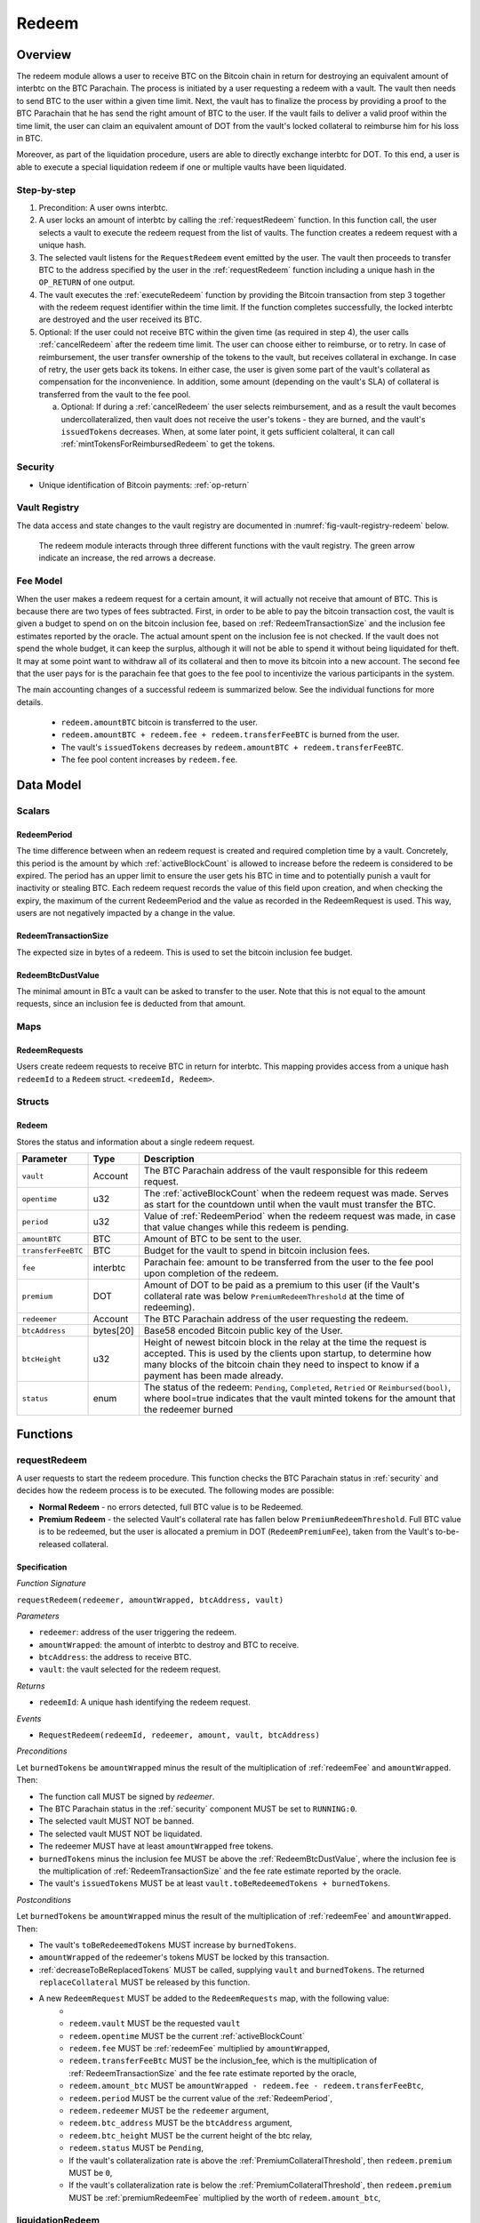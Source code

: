 .. _redeem-protocol:

Redeem
======

Overview
~~~~~~~~

The redeem module allows a user to receive BTC on the Bitcoin chain in return for destroying an equivalent amount of interbtc on the BTC Parachain. The process is initiated by a user requesting a redeem with a vault. The vault then needs to send BTC to the user within a given time limit. Next, the vault has to finalize the process by providing a proof to the BTC Parachain that he has send the right amount of BTC to the user. If the vault fails to deliver a valid proof within the time limit, the user can claim an equivalent amount of DOT from the vault's locked collateral to reimburse him for his loss in BTC.

Moreover, as part of the liquidation procedure, users are able to directly exchange interbtc for DOT. To this end, a user is able to execute a special liquidation redeem if one or multiple vaults have been liquidated.

Step-by-step
------------

1. Precondition: A user owns interbtc.
2. A user locks an amount of interbtc by calling the :ref:`requestRedeem` function. In this function call, the user selects a vault to execute the redeem request from the list of vaults. The function creates a redeem request with a unique hash.
3. The selected vault listens for the ``RequestRedeem`` event emitted by the user. The vault then proceeds to transfer BTC to the address specified by the user in the :ref:`requestRedeem` function including a unique hash in the ``OP_RETURN`` of one output.
4. The vault executes the :ref:`executeRedeem` function by providing the Bitcoin transaction from step 3 together with the redeem request identifier within the time limit. If the function completes successfully, the locked interbtc are destroyed and the user received its BTC.
5. Optional: If the user could not receive BTC within the given time (as required in step 4), the user calls :ref:`cancelRedeem` after the redeem time limit. The user can choose either to reimburse, or to retry. In case of reimbursement, the user transfer ownership of the tokens to the vault, but receives collateral in exchange. In case of retry, the user gets back its tokens. In either case, the user is given some part of the vault's collateral as compensation for the inconvenience. In addition, some amount (depending on the vault's SLA) of collateral is transferred from the vault to the fee pool.

   a. Optional: If during a :ref:`cancelRedeem` the user selects reimbursement, and as a result the vault becomes undercollateralized, then vault does not receive the user's tokens - they are burned, and the vault's ``issuedTokens`` decreases. When, at some later point, it gets sufficient colalteral, it can call :ref:`mintTokensForReimbursedRedeem` to get the tokens. 

Security
--------

- Unique identification of Bitcoin payments: :ref:`op-return`

Vault Registry
--------------

The data access and state changes to the vault registry are documented in :numref:`fig-vault-registry-redeem` below.

.. _fig-vault-registry-redeem:
.. figure:: ../figures/VaultRegistry-Redeem.png
    :alt: vault-registry-redeem

    The redeem module interacts through three different functions with the vault registry. The green arrow indicate an increase, the red arrows a decrease.

Fee Model
---------

When the user makes a redeem request for a certain amount, it will actually not receive that amount of BTC. This is because there are two types of fees subtracted. First, in order to be able to pay the bitcoin transaction cost, the vault is given a budget to spend on on the bitcoin inclusion fee, based on :ref:`RedeemTransactionSize` and the inclusion fee estimates reported by the oracle. The actual amount spent on the inclusion fee is not checked. If the vault does not spend the whole budget, it can keep the surplus, although it will not be able to spend it without being liquidated for theft. It may at some point want to withdraw all of its collateral and then to move its bitcoin into a new account. The second fee that the user pays for is the parachain fee that goes to the fee pool to incentivize the various participants in the system.

The main accounting changes of a successful redeem is summarized below. See the individual functions for more details.

  - ``redeem.amountBTC`` bitcoin is transferred to the user.
  - ``redeem.amountBTC + redeem.fee + redeem.transferFeeBTC`` is burned from the user.
  - The vault's ``issuedTokens`` decreases by ``redeem.amountBTC + redeem.transferFeeBTC``.
  - The fee pool content increases by ``redeem.fee``.



Data Model
~~~~~~~~~~

Scalars
-------


.. _RedeemPeriod:

RedeemPeriod
............

The time difference between when an redeem request is created and required completion time by a vault. Concretely, this period is the amount by which :ref:`activeBlockCount` is allowed to increase before the redeem is considered to be expired. The period has an upper limit to ensure the user gets his BTC in time and to potentially punish a vault for inactivity or stealing BTC. Each redeem request records the value of this field upon creation, and when checking the expiry, the maximum of the current RedeemPeriod and the value as recorded in the RedeemRequest is used. This way, users are not negatively impacted by a change in the value.

.. _RedeemTransactionSize:

RedeemTransactionSize
.....................

The expected size in bytes of a redeem. This is used to set the bitcoin inclusion fee budget.

.. _RedeemBtcDustValue:

RedeemBtcDustValue
..................

The minimal amount in BTc a vault can be asked to transfer to the user. Note that this is not equal to the amount requests, since an inclusion fee is deducted from that amount.

Maps
----

RedeemRequests
...............

Users create redeem requests to receive BTC in return for interbtc. This mapping provides access from a unique hash ``redeemId`` to a ``Redeem`` struct. ``<redeemId, Redeem>``.


Structs
-------

Redeem
......

Stores the status and information about a single redeem request.

.. tabularcolumns:: |l|l|L|

==================  ==========  =======================================================	
Parameter           Type        Description                                            
==================  ==========  =======================================================
``vault``           Account     The BTC Parachain address of the vault responsible for this redeem request.
``opentime``        u32         The :ref:`activeBlockCount` when the redeem request was made. Serves as start for the countdown until when the vault must transfer the BTC.
``period``          u32         Value of :ref:`RedeemPeriod` when the redeem request was made, in case that value changes while this redeem is pending. 
``amountBTC``       BTC         Amount of BTC to be sent to the user.
``transferFeeBTC``  BTC         Budget for the vault to spend in bitcoin inclusion fees.
``fee``             interbtc    Parachain fee: amount to be transferred from the user to the fee pool upon completion of the redeem.
``premium``         DOT         Amount of DOT to be paid as a premium to this user (if the Vault's collateral rate was below ``PremiumRedeemThreshold`` at the time of redeeming).
``redeemer``        Account     The BTC Parachain address of the user requesting the redeem.
``btcAddress``      bytes[20]   Base58 encoded Bitcoin public key of the User.  
``btcHeight``       u32         Height of newest bitcoin block in the relay at the time the request is accepted. This is used by the clients upon startup, to determine how many blocks of the bitcoin chain they need to inspect to know if a payment has been made already.
``status``          enum        The status of the redeem: ``Pending``, ``Completed``, ``Retried`` or ``Reimbursed(bool)``, where bool=true indicates that the vault minted tokens for the amount that the redeemer burned
==================  ==========  =======================================================

Functions
~~~~~~~~~

.. _requestRedeem:

requestRedeem
--------------

A user requests to start the redeem procedure.
This function checks the BTC Parachain status in :ref:`security` and decides how the redeem process is to be executed. 
The following modes are possible:

* **Normal Redeem** - no errors detected, full BTC value is to be Redeemed. 
* **Premium Redeem** - the selected Vault's collateral rate has fallen below ``PremiumRedeemThreshold``. Full BTC value is to be redeemed, but the user is allocated a premium in DOT (``RedeemPremiumFee``), taken from the Vault's to-be-released collateral.

Specification
.............

*Function Signature*

``requestRedeem(redeemer, amountWrapped, btcAddress, vault)``

*Parameters*

* ``redeemer``: address of the user triggering the redeem.
* ``amountWrapped``: the amount of interbtc to destroy and BTC to receive.
* ``btcAddress``: the address to receive BTC.
* ``vault``: the vault selected for the redeem request.

*Returns*

* ``redeemId``: A unique hash identifying the redeem request.

*Events*

* ``RequestRedeem(redeemId, redeemer, amount, vault, btcAddress)``

*Preconditions*

Let ``burnedTokens`` be ``amountWrapped`` minus the result of the multiplication of :ref:`redeemFee` and ``amountWrapped``. Then:

* The function call MUST be signed by *redeemer*.
* The BTC Parachain status in the :ref:`security` component MUST be set to ``RUNNING:0``.
* The selected vault MUST NOT be banned.
* The selected vault MUST NOT be liquidated.
* The redeemer MUST have at least ``amountWrapped`` free tokens.
* ``burnedTokens`` minus the inclusion fee MUST be above the :ref:`RedeemBtcDustValue`, where the inclusion fee is the multiplication of :ref:`RedeemTransactionSize` and the fee rate estimate reported by the oracle.
* The vault's ``issuedTokens`` MUST be at least ``vault.toBeRedeemedTokens + burnedTokens``.

*Postconditions*

Let ``burnedTokens`` be ``amountWrapped`` minus the result of the multiplication of :ref:`redeemFee` and ``amountWrapped``. Then:

* The vault's ``toBeRedeemedTokens`` MUST increase by ``burnedTokens``.
* ``amountWrapped`` of the redeemer's tokens MUST be locked by this transaction.
* :ref:`decreaseToBeReplacedTokens` MUST be called, supplying ``vault`` and ``burnedTokens``. The returned ``replaceCollateral`` MUST be released by this function.
* A new ``RedeemRequest`` MUST be added to the ``RedeemRequests`` map, with the following value:
   * 
   * ``redeem.vault`` MUST be the requested ``vault``
   * ``redeem.opentime`` MUST be the current :ref:`activeBlockCount`
   * ``redeem.fee`` MUST be :ref:`redeemFee` multiplied by ``amountWrapped``,
   * ``redeem.transferFeeBtc`` MUST be the inclusion_fee, which is the multiplication of :ref:`RedeemTransactionSize` and the fee rate estimate reported by the oracle,
   * ``redeem.amount_btc`` MUST be ``amountWrapped - redeem.fee - redeem.transferFeeBtc``,
   * ``redeem.period`` MUST be the current value of the :ref:`RedeemPeriod`,
   * ``redeem.redeemer`` MUST be the ``redeemer`` argument,
   * ``redeem.btc_address`` MUST be the ``btcAddress`` argument,
   * ``redeem.btc_height`` MUST be the current height of the btc relay,
   * ``redeem.status`` MUST be ``Pending``,
   * If the vault's collateralization rate is above the :ref:`PremiumCollateralThreshold`, then ``redeem.premium`` MUST be ``0``,
   * If the vault's collateralization rate is below the :ref:`PremiumCollateralThreshold`, then ``redeem.premium`` MUST be :ref:`premiumRedeemFee` multiplied by the worth of ``redeem.amount_btc``,

.. _liquidationRedeem:

liquidationRedeem
-----------------

A user executes a liquidation redeem that exchanges interbtc for DOT from the `LiquidationVault`. The 1:1 backing is being recovered, hence this function burns interbtc without releasing any BTC. 

Specification
.............

*Function Signature*

``liquidationRedeem(redeemer, amountWrapped)``

*Parameters*

* ``redeemer``: address of the user triggering the redeem.
* ``amountWrapped``: the amount of interbtc to destroy.


*Events*

* ``RequestRedeem(redeemID, redeemer, redeemAmountWrapped, feeWrapped, premium, vaultID, userBtcAddress, transferFeeBtc)``


*Preconditions*

* The BTC Parachain status in the :ref:`security` component MUST NOT be set to ``SHUTDOWN:2``.
* The function call MUST be signed.
* The redeemer MUST have at least ``amountWrapped`` free tokens.

*Postconditions*

* ``amountWrapped`` tokens MUST be burned from the user.
* :ref:`redeemTokensLiquidation` MUST be called with ``redeemer`` and ``amountWrapped`` as arguments.

.. _executeRedeem:

executeRedeem
-------------

A vault calls this function after receiving an ``RequestRedeem`` event with his public key. Before calling the function, the vault transfers the specific amount of BTC to the BTC address given in the original redeem request. The vault completes the redeem with this function.

Specification
.............

*Function Signature*

``executeRedeem(vault, redeemId, merkleProof, rawTx)``

*Parameters*

* ``vault``: the vault responsible for executing this redeem request.
* ``redeemId``: the unique hash created during the ``requestRedeem`` function.
* ``merkleProof``: Merkle tree path (concatenated LE SHA256 hashes).
* ``rawTx``: Raw Bitcoin transaction including the transaction inputs and outputs.


*Events*

* ``ExecuteRedeem(redeemer, redeemId, amount, vault)``:


*Preconditions*

* The function call MUST be signed be *someone*, i.e. not necessarily the *redeemer*.
* The BTC Parachain status in the :ref:`security` component MUST NOT be set to ``SHUTDOWN:2``.
* A *pending* ``RedeemRequest`` MUST exist with an id equal to ``redeemId``.
* The ``rawTx`` MUST decode to a valid transaction that transfers exactly the amount specified in the ``RedeemRequest`` struct. It MUST be a transaction to the correct address, and provide the expected OP_RETURN, based on the ``RedeemRequest``.
* The ``merkleProof`` MUST contain a valid proof of of ``rawTX``.
* The bitcoin payment MUST have been submitted to the relay chain, and MUST have sufficient confirmations.

*Postconditions*

* ``redeemRequest.amountBtc - redeemRequest.transferFeeBtc`` of the tokens in the redeemer's account MUST be burned.
* ``redeemRequest.fee`` MUST be unlocked and transferred from the redeemer's account to the fee pool.
* :ref:`redeemTokens` MUST be called, supplying ``redeemRequest.vault``, ``redeemRequest.amountBtc - redeemRequest.transferFeeBtc``, ``redeemRequest.premium`` and ``redeemRequest.redeemer`` as arguments.
* ``redeemRequest.status`` MUST be set to ``Completed``.


.. _cancelRedeem:

cancelRedeem
------------

If a redeem request is not completed on time, the redeem request can be cancelled.
The user that initially requested the redeem process calls this function to obtain the Vault's collateral as compensation for not refunding the BTC back to his address.

The failed vault is banned from further issue, redeem and replace requests for a pre-defined time period (:ref:`punishmentDelay` as defined in :ref:`vault-registry`).

The user is able to choose between reimbursement and retrying. If the user chooses the retry, it gets back the tokens, and a punishment fee is transferred from the vault to the user. If the user chooses reimbursement, then he receives the equivalent worth of the tokens in collateral, plus a punishment fee. In this case, the tokens are transferred from the user to the vault. In either case, the vault may also be slashed an additional punishment that goes to the fee pool.

With the SLA model additions, the punishment fee paid to the user stays constant (i.e., the user always receives the punishment fee of e.g. 10%). However, vaults may be slashed more than the punishment fee, as determined by the SLA. The surplus slashed collateral is routed into the Parachain Fee pool and handled like regular fee income. For example, if the vault is punished with 20%, 10% punishment fee is paid to the user and 10% is paid to the fee pool.


Specification
.............

*Function Signature*

``cancelRedeem(redeemId, reimburse)``

*Parameters*

* ``redeemId``: the unique hash of the redeem request.
* ``reimburse``: boolean flag, specifying if the user wishes to be reimbursed in DOT and slash the vault, or wishes to keep the interbtc (and retry to redeem with another Vault).


*Events*

``CancelRedeem(redeemId, redeemer, amountBtc, fee, vault)``: Emits an event with the ``redeemId`` that is cancelled.

*Preconditions*

* The BTC Parachain status in the :ref:`security` component MUST be set to ``RUNNING:0``.
* A *pending* ``RedeemRequest`` MUST exist with an id equal to ``redeemId``.
* The function call MUST be signed by ``redeemRequest.redeemer``, i.e. this function can only be called by the account who made the redeem request.
* The request MUST be expired.

*Postconditions*

Let ``amountIncludingParachainFee`` be equal to the worth in collateral of ``redeem.amount_btc + redeem.transfer_fee_btc``. Then:

* If the vault is liquidated, the redeemer MUST be transferred part of the vault's collateral: an amount of  ``vault.backingCollateral * ((amountIncludingParachainFee) / vault.to_be_redeemed_tokens)``.
* If the vault is *not* liquidated, the fellowing collateral changes are made:
   * If ``reimburse`` is true, the user SHOULD be reimbursed the worth of ``amountIncludingParachainFee`` in collateral. The transfer MUST be saturating, i.e. if the amount is not available, it should transfer whatever amount *is* available.
   * A punishment fee MUST be tranferred from the vault's backing collateral to the reedeemer: an amount ranging from :ref:`LiquidationThreshold` to :ref:`PremiumCollateralThreshold` times the worth of ``amountIncludingParachainFee``, depending on the vault's SLA. The transfer MUST be saturating, i.e. if the amount is not available, it should transfer whatever amount *is* available.
* If ``reimburse`` is true: 
   * ``redeem.fee`` MUST be transferred from the vault to the fee pool.
   * If after the loss of collateral the vault is below the :ref:`SecureCollateralThreshold`:
      *  ``amountIncludingParachainFee`` of the user's tokens are *burned*. 
      * :ref:`decreaseTokens` MUST be called, supplying the vault, the user, and ``amountIncludingParachainFee`` as arguments. 
      *  The ``redeem.status`` is set to ``Reimbursed(false)``, where the ``false`` indicates that the vault has not yet received the tokens.
   * If after the loss of collateral the vault remains above the :ref:`SecureCollateralThreshold`:
      * ``amountIncludingParachainFee`` of the user's tokens MUST be unlocked and transferred to the vault. 
      * :ref:`decreaseToBeRedeemedTokens` MUST be called, supplying the vault and ``amountIncludingParachainFee`` as arguments. 
      * The ``redeem.status`` is set to ``Reimbursed(true)``, where the ``true`` indicates that the vault has received the tokens.
* If ``reimburse`` is false:
   * All the user's tokens that were locked in :ref:`requestRedeem` MUST be unlocked, i.e. an amount of ``redeem.amount_btc + redeem.fee + redeem.transfer_fee_btc``.
   * The vault's ``toBeRedeemedTokens`` MUST decrease by ``amountIncludingParachainFee``.
* The vault MUST be banned.



.. _mintTokensForReimbursedRedeem:

mintTokensForReimbursedRedeem
-----------------------------

If a redeemrequest has the status ``Reimbursed(false)``, the vault was unable to back the to be received tokens at the time of the ``cancelRedeem``. After gaining sufficient collateral, the vault can call this function to finally get its tokens. 

Specification
.............

*Function Signature*

``mintTokensForReimbursedRedeem(vault, redeemId)``

*Parameters*

* ``redeemId``: the unique hash of the redeem request.
* ``reimburse``: boolean flag, specifying if the user wishes to be reimbursed in DOT and slash the vault, or wishes to keep the interbtc (and retry to redeem with another Vault).

*Events*

``MintTokensForReimbursedRedeem(vaultId, redeemId, amountMinted)``

*Preconditions*

* The BTC Parachain status in the :ref:`security` component MUST be set to ``RUNNING:0``.
* A ``RedeemRequest`` MUST exist with an id equal to ``redeemId``.
* ``redeem.status`` MUST be ``Reimbursed(false)``.
* The vault MUST have sufficient collateral to remain above the :ref:`SecureCollateralThreshold` after issuing ``redeem.amount_btc + redeem.transfer_fee_btc`` tokens.
* The vault MUST NOT be banned.


*Postconditions*

* The function call MUST be signed by ``redeem.vault``, i.e. this function can only be called by the the vault.
* :ref:`tryIncreaseToBeIssuedTokens` and :ref:`issueTokens` MUST be called, both with the vault and ``redeem.amount_btc + redeem.transfer_fee_btc`` as arguments.
* ``redeem.amount_btc + redeem.transfer_fee_btc`` tokens MUST be minted to the vault.


Events
~~~~~~~

RequestRedeem
-------------

Emit an event when a redeem request is created. This event needs to be monitored by the vault to start the redeem request.

*Event Signature*

* ``RequestRedeem(redeemID, redeemer, redeemAmountWrapped, feeWrapped, premium, vaultID, userBtcAddress, transferFeeBtc)``

*Parameters*

* ``redeemID``: the unique identifier of this redeem request.
* ``redeemer``: address of the user triggering the redeem.
* ``redeemAmountWrapped``: the amount to be received by the user.
* ``feeWrapped``: the fee to be given to the foo pool.
* ``premium``: the premium to be given to the user, if any.
* ``vaultID``: the vault selected for the redeem request.
* ``userBtcAddress``: the address the vault is to transfer the funds to.
* ``transferFeeBtc``: the budget the vault has to spend on bitcoin inclusion fees, paid for by the user.

*Functions*

* ref:`requestRedeem`

LiquidationRedeem
-----------------

Emit an event when a user does a liquidation redeem.

*Event Signature*

``LiquidationRedeem(redeemer, amountinterbtc)``

*Parameters*

* ``redeemer``: address of the user triggering the redeem.
* ``amountinterbtc``: the amount of interbtc to burned.

*Functions*

* ref:`liquidationRedeem`

ExecuteRedeem
-------------

Emit an event when a redeem request is successfully executed by a vault.

*Event Signature*

``ExecuteRedeem(redeemer, redeemId, amountinterbtc, vault)``

*Parameters*

* ``redeemer``: address of the user triggering the redeem.
* ``redeemId``: the unique hash created during the ``requestRedeem`` function.
* ``amountinterbtc``: the amount of interbtc to destroy and BTC to receive.
* ``vault``: the vault responsible for executing this redeem request.


*Functions*

* ref:`executeRedeem`


CancelRedeem
------------

Emit an event when a user cancels a redeem request that has not been fulfilled after the ``RedeemPeriod`` has passed.

*Event Signature*

``CancelRedeem(redeemId, redeemer, amountBtc, fee, vault)``

*Parameters*

* ``redeemId``: the unique hash of the redeem request.
* ``redeemer``: The redeemer starting the redeem process.
* ``amountBtc``: the amount that was to be received by the user.
* ``fee``: the parachain fee that was to be added to the fee pool upon a successful redeem. 
* ``vault``: the vault who failed to execute the redeem.

*Functions*

* ref:`cancelRedeem`


MintTokensForReimbursedRedeem
-----------------------------

Emit an event when a vault minted the tokens corresponding the a cancelled redeem that was reimbursed to the user, when the vault did not have sufficient collateral at the time of the cancellation to back the tokens.

*Event Signature*

``MintTokensForReimbursedRedeem(vaultId, redeemId, amountMinted)``

*Parameters*

* ``vault``: if of the vault that now mints the tokens.
* ``redeemId``: the unique hash of the redeem request.
* ``amountMinted``: the amount that the vault just minted.


*Functions*

* ref:`mintTokensForReimbursedRedeem`

Error Codes
~~~~~~~~~~~

``ERR_VAULT_NOT_FOUND``

* **Message**: "There exists no vault with the given account id."
* **Function**: :ref:`requestRedeem`, :ref:`liquidationRedeem`
* **Cause**: The specified vault does not exist.

``ERR_AMOUNT_EXCEEDS_USER_BALANCE``

* **Message**: "The requested amount exceeds the user's balance."
* **Function**: :ref:`requestRedeem`, :ref:`liquidationRedeem`
* **Cause**: If the user is trying to redeem more BTC than his interbtc balance.

``ERR_VAULT_BANNED``

* **Message**: "The selected vault has been temporarily banned."
* **Function**: :ref:`requestRedeem`
* **Cause**:  Redeem requests are not possible with temporarily banned Vaults

``ERR_AMOUNT_EXCEEDS_VAULT_BALANCE``

* **Message**: "The requested amount exceeds the vault's balance."
* **Function**: :ref:`requestRedeem`, :ref:`liquidationRedeem`
* **Cause**: If the user is trying to redeem from a vault that has less BTC locked than requested for redeem.

``ERR_REDEEM_ID_NOT_FOUND``

* **Message**: "The ``redeemId`` cannot be found."
* **Function**: :ref:`executeRedeem`
* **Cause**: The ``redeemId`` in the ``RedeemRequests`` mapping returned ``None``.

``ERR_REDEEM_PERIOD_EXPIRED``

* **Message**: "The redeem period expired."
* **Function**: :ref:`executeRedeem`
* **Cause**: The time limit as defined by the ``RedeemPeriod`` is not met.

``ERR_UNAUTHORIZED``

* **Message**: "Caller is not authorized to call this function."
* **Function**: :ref:`cancelRedeem` | :ref:`mintTokensForReimbursedRedeem`
* **Cause**: Only the user can call :ref:`cancelRedeem`, and only the vault can call :ref:`mintTokensForReimbursedRedeem`.

``ERR_REDEEM_PERIOD_NOT_EXPIRED``

* **Message**: "The period to complete the redeem request is not yet expired."
* **Function**: :ref:`cancelRedeem`
* **Cause**:  Raises an error if the time limit to call ``executeRedeem`` has not yet passed.

``ERR_REDEEM_CANCELLED``

* **Message**: "The redeem is in an unexpected cancelled state."
* **Function**: :ref:`cancelRedeem` | :ref:`mintTokensForReimbursedRedeem` | :ref:`executeRedeem`
* **Cause**:  The status of the redeem is not as required for this call.

``ERR_REDEEM_COMPLETED``

* **Message**: "The redeem is already completed."
* **Function**: :ref:`cancelRedeem` | :ref:`executeRedeem`
* **Cause**:  The status of the redeem is not as expected for this call.

